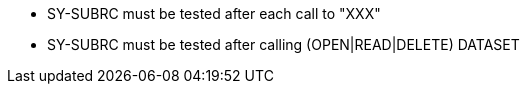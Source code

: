 * SY-SUBRC must be tested after each call to "XXX"
* SY-SUBRC must be tested after calling (OPEN|READ|DELETE) DATASET
